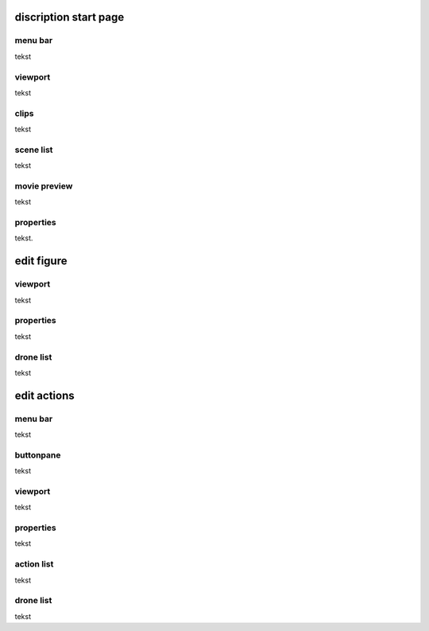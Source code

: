 ======================
discription start page
======================

menu bar
--------

tekst

viewport
--------

tekst

clips
-----

tekst

scene list
----------

tekst

movie preview
-------------

tekst

properties
----------

tekst.

===========
edit figure
===========

viewport
--------

tekst

properties
----------

tekst

drone list
----------

tekst

============
edit actions
============

menu bar
--------

tekst

buttonpane
----------

tekst

viewport
--------

tekst

properties
----------

tekst

action list
-----------

tekst

drone list
----------

tekst


